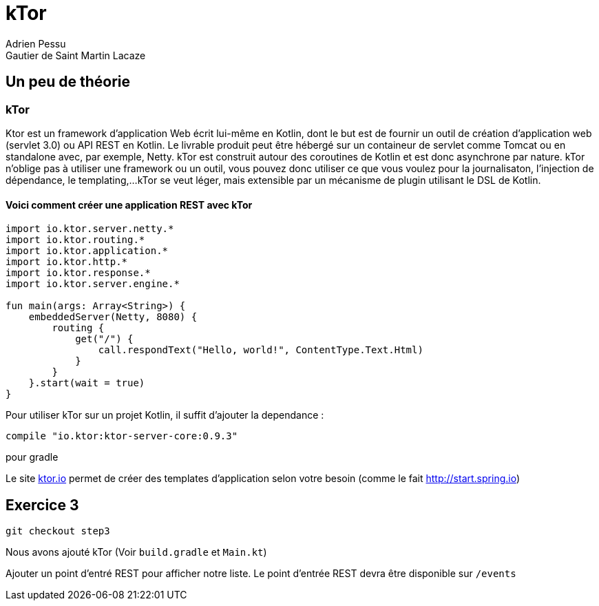 = kTor
Adrien Pessu
Gautier de Saint Martin Lacaze
ifndef::imagesdir[:imagesdir: ../images]
ifndef::sourcedir[:sourcedir: ../../main/kotlin]


== Un peu de théorie

=== kTor

Ktor est un framework d'application Web écrit lui-même en Kotlin, dont le but est de fournir un outil de création d'application web (servlet 3.0) ou API REST en Kotlin.
Le livrable produit peut être hébergé sur un containeur de servlet comme Tomcat ou en standalone avec, par exemple, Netty.
kTor est construit autour des coroutines de Kotlin et est donc asynchrone par nature.
kTor n'oblige pas à utiliser une framework ou un outil, vous pouvez donc utiliser ce que vous voulez pour la journalisaton, l'injection de dépendance, le templating,...
kTor se veut léger, mais extensible par un mécanisme de plugin utilisant le DSL de Kotlin.

==== Voici comment créer une application REST avec kTor
```
import io.ktor.server.netty.*
import io.ktor.routing.*
import io.ktor.application.*
import io.ktor.http.*
import io.ktor.response.*
import io.ktor.server.engine.*

fun main(args: Array<String>) {
    embeddedServer(Netty, 8080) {
        routing {
            get("/") {
                call.respondText("Hello, world!", ContentType.Text.Html)
            }
        }
    }.start(wait = true)
}
```

Pour utiliser kTor sur un projet Kotlin, il suffit d'ajouter la dependance : 
```
compile "io.ktor:ktor-server-core:0.9.3"
```
pour gradle

Le site http://ktor.io[ktor.io] permet de créer des templates d'application selon votre besoin (comme le fait http://start.spring.io)


== Exercice 3

[source]
----
git checkout step3
----

Nous avons ajouté kTor (Voir `build.gradle` et `Main.kt`)

Ajouter un point d'entré REST pour afficher notre liste. Le point d'entrée REST devra être disponible sur `/events`


